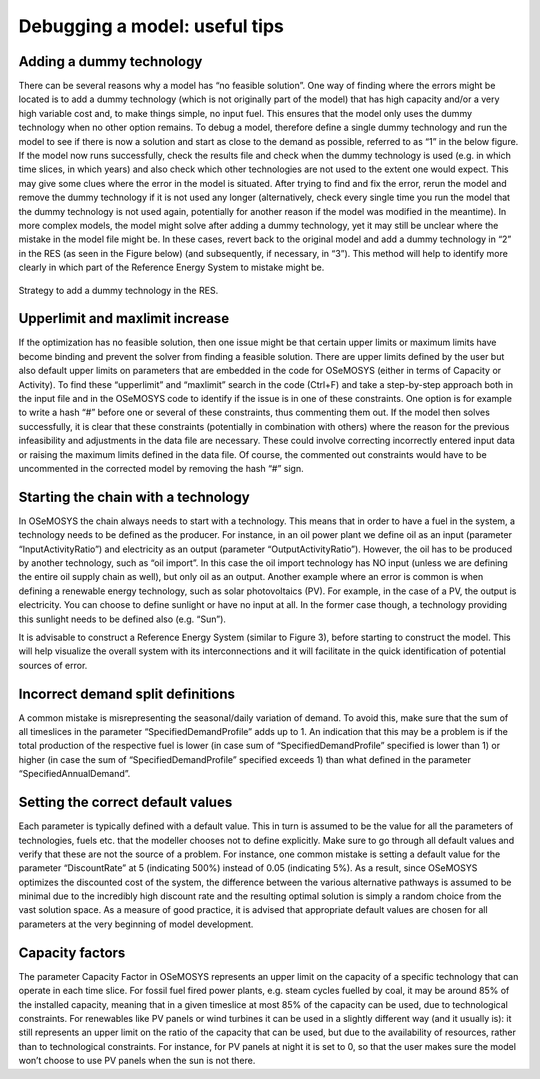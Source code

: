 =================================
Debugging a model: useful tips
=================================

Adding a dummy technology
----------------------------------
There can be several reasons why a model has “no feasible solution”. One way of finding where the errors might be located is to add a dummy technology (which is not originally part of the model) that has high capacity and/or a very high variable cost and, to make things simple, no input fuel. This ensures that the model only uses the dummy technology when no other option remains. To debug a model, therefore define a single dummy technology and run the model to see if there is now a solution and start as close to the demand as possible, referred to as “1” in the below figure. If the model now runs successfully, check the results file and check when the dummy technology is used (e.g. in which time slices, in which years) and also check which other technologies are not used to the extent one would expect. This may give some clues where the error in the model is situated. After trying to find and fix the error, rerun the model and remove the dummy technology if it is not used any longer (alternatively, check every single time you run the model that the dummy technology is not used again, potentially for another reason if the model was modified in the meantime). 
In more complex models, the model might solve after adding a dummy technology, yet it may still be unclear where the mistake in the model file might be. In these cases, revert back to the original model and add a dummy technology in “2” in the RES (as seen in the Figure below) (and subsequently, if necessary, in “3”). This method will help to identify more clearly in which part of the Reference Energy System to mistake might be.

.. figure::  documents/img/AddingDummyTech.png
   :align:   center

   Strategy to add a dummy technology in the RES.

Upperlimit and maxlimit increase
---------------------------------------
If the optimization has no feasible solution, then one issue might be that certain upper limits or maximum limits have become binding and prevent the solver from finding a feasible solution. There are upper limits defined by the user but also default upper limits on parameters that are embedded in the code for OSeMOSYS (either in terms of Capacity or Activity). To find these “upperlimit” and “maxlimit” search in the code (Ctrl+F) and take a step-by-step approach both in the input file and in the OSeMOSYS code to identify if the issue is in one of these constraints. One option is for example to write a hash “#” before one or several of these constraints, thus commenting them out. If the model then solves successfully, it is clear that these constraints (potentially in combination with others) where the reason for the previous infeasibility and adjustments in the data file are necessary. These could involve correcting incorrectly entered input data or raising the maximum limits defined in the data file. Of course, the commented out constraints would have to be uncommented in the corrected model by removing the hash “#” sign. 


Starting the chain with a technology
-------------------------------------------
In OSeMOSYS the chain always needs to start with a technology. This means that in order to have a fuel in the system, a technology needs to be defined as the producer. For instance, in an oil power plant we define oil as an input (parameter “InputActivityRatio”) and electricity as an output (parameter “OutputActivityRatio”). However, the oil has to be produced by another technology, such as “oil import”. In this case the oil import technology has NO input (unless we are defining the entire oil supply chain as well), but only oil as an output. Another example where an error is common is when defining a renewable energy technology, such as solar photovoltaics (PV). For example, in the case of a PV, the output is electricity. You can choose to define sunlight or have no input at all. In the former case though, a technology providing this sunlight needs to be defined also (e.g. “Sun”).  

It is advisable to construct a Reference Energy System (similar to Figure 3), before starting to construct the model. This will help visualize the overall system with its interconnections and it will facilitate in the quick identification of potential sources of error. 


Incorrect demand split definitions
---------------------------------------------
A common mistake is misrepresenting the seasonal/daily variation of demand. To avoid this, make sure that the sum of all timeslices in the parameter “SpecifiedDemandProfile” adds up to 1. An indication that this may be a problem is if the total production of the respective fuel is lower (in case sum of “SpecifiedDemandProfile” specified is lower than 1) or higher (in case the sum of “SpecifiedDemandProfile” specified exceeds 1) than what defined in the parameter “SpecifiedAnnualDemand”.


Setting the correct default values
--------------------------------------------
Each parameter is typically defined with a default value. This in turn is assumed to be the value for all the parameters of technologies, fuels etc. that the modeller chooses not to define explicitly. Make sure to go through all default values and verify that these are not the source of a problem. For instance, one common mistake is setting a default value for the parameter “DiscountRate” at 5 (indicating 500%) instead of 0.05 (indicating 5%). As a result, since OSeMOSYS optimizes the discounted cost of the system, the difference between the various alternative pathways is assumed to be minimal due to the incredibly high discount rate and the resulting optimal solution is simply a random choice from the vast solution space. As a measure of good practice, it is advised that appropriate default values are chosen for all parameters at the very beginning of model development.


Capacity factors
---------------------------
The parameter Capacity Factor in OSeMOSYS represents an upper limit on the capacity of a specific technology that can operate in each time slice. For fossil fuel fired power plants, e.g. steam cycles fuelled by coal, it may be around 85% of the installed capacity, meaning that in a given timeslice at most 85% of the capacity can be used, due to technological constraints. For renewables like PV panels or wind turbines it can be used in a slightly different way (and it usually is): it still represents an upper limit on the ratio of the capacity that can be used, but due to the availability of resources, rather than to technological constraints. For instance, for PV panels at night it is set to 0, so that the user makes sure the model won’t choose to use PV panels when the sun is not there.
